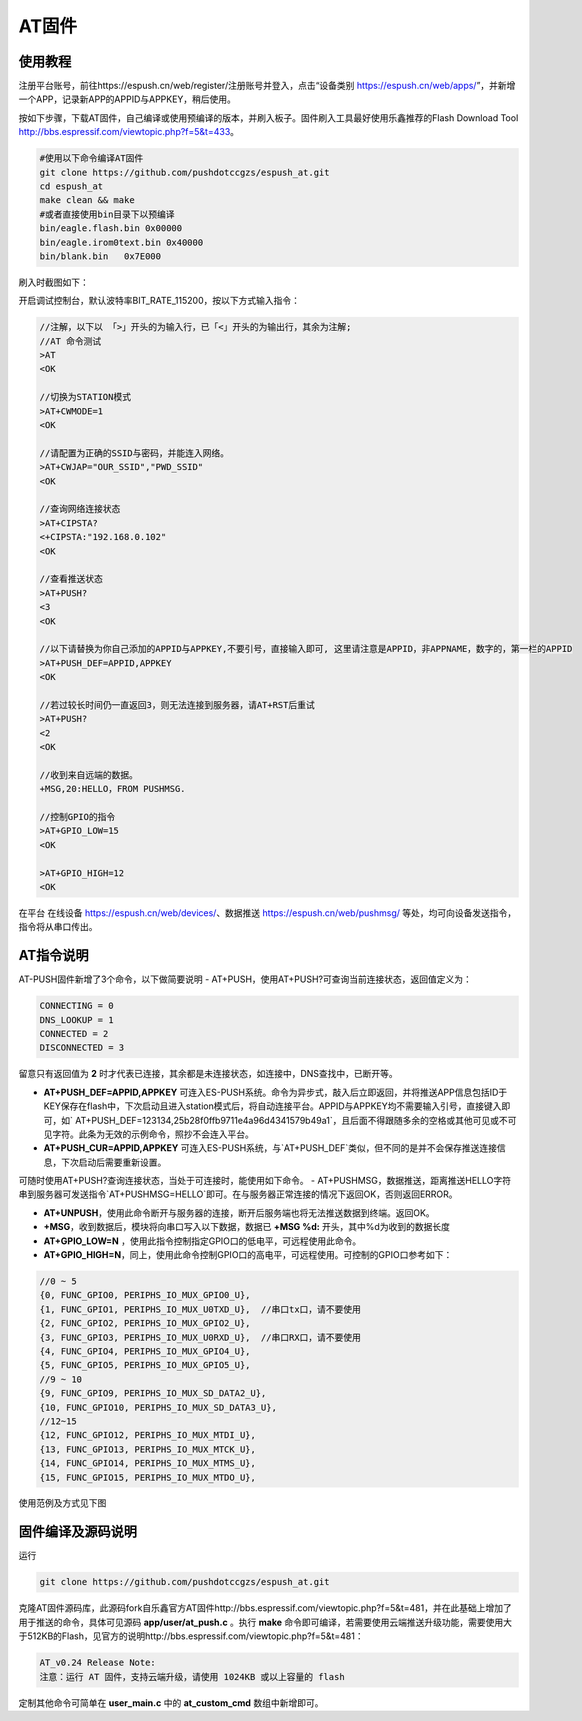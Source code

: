 
===============
AT固件
===============

---------------
使用教程
---------------
注册平台账号，前往https://espush.cn/web/register/注册账号并登入，点击“设备类别 https://espush.cn/web/apps/”，并新增一个APP，记录新APP的APPID与APPKEY，稍后使用。

按如下步骤，下载AT固件，自己编译或使用预编译的版本，并刷入板子。固件刷入工具最好使用乐鑫推荐的Flash Download Tool http://bbs.espressif.com/viewtopic.php?f=5&t=433。

.. code-block:: shell

    #使用以下命令编译AT固件
    git clone https://github.com/pushdotccgzs/espush_at.git
    cd espush_at
    make clean && make
    #或者直接使用bin目录下以预编译
    bin/eagle.flash.bin 0x00000
    bin/eagle.irom0text.bin 0x40000
    bin/blank.bin   0x7E000

刷入时截图如下：

.. image:: _static/images/at_flashing.png


开启调试控制台，默认波特率BIT_RATE_115200，按以下方式输入指令：

.. code-block:: text

    //注解，以下以 「>」开头的为输入行，已「<」开头的为输出行，其余为注解;
    //AT 命令测试
    >AT
    <OK

    //切换为STATION模式
    >AT+CWMODE=1
    <OK

    //请配置为正确的SSID与密码，并能连入网络。
    >AT+CWJAP="OUR_SSID","PWD_SSID"
    <OK

    //查询网络连接状态
    >AT+CIPSTA?
    <+CIPSTA:"192.168.0.102"
    <OK

    //查看推送状态
    >AT+PUSH?
    <3
    <OK

    //以下请替换为你自己添加的APPID与APPKEY,不要引号，直接输入即可, 这里请注意是APPID，非APPNAME，数字的，第一栏的APPID
    >AT+PUSH_DEF=APPID,APPKEY
    <OK

    //若过较长时间仍一直返回3，则无法连接到服务器，请AT+RST后重试
    >AT+PUSH?
    <2
    <OK

    //收到来自远端的数据。
    +MSG,20:HELLO，FROM PUSHMSG.
    
    //控制GPIO的指令
    >AT+GPIO_LOW=15
    <OK

    >AT+GPIO_HIGH=12
    <OK


在平台 在线设备 https://espush.cn/web/devices/、数据推送 https://espush.cn/web/pushmsg/ 等处，均可向设备发送指令，指令将从串口传出。


------------------
AT指令说明
------------------


AT-PUSH固件新增了3个命令，以下做简要说明
- AT+PUSH，使用AT+PUSH?可查询当前连接状态，返回值定义为：

.. code-block:: C

    CONNECTING = 0
    DNS_LOOKUP = 1
    CONNECTED = 2
    DISCONNECTED = 3


留意只有返回值为 **2** 时才代表已连接，其余都是未连接状态，如连接中，DNS查找中，已断开等。

- **AT+PUSH_DEF=APPID,APPKEY** 可连入ES-PUSH系统。命令为异步式，敲入后立即返回，并将推送APP信息包括ID于KEY保存在flash中，下次启动且进入station模式后，将自动连接平台。APPID与APPKEY均不需要输入引号，直接键入即可，如` AT+PUSH_DEF=123134,25b28f0ffb9711e4a96d4341579b49a1`，且后面不得跟随多余的空格或其他可见或不可见字符。此条为无效的示例命令，照抄不会连入平台。

- **AT+PUSH_CUR=APPID,APPKEY** 可连入ES-PUSH系统，与`AT+PUSH_DEF`类似，但不同的是并不会保存推送连接信息，下次启动后需要重新设置。

可随时使用AT+PUSH?查询连接状态，当处于可连接时，能使用如下命令。
- AT+PUSHMSG，数据推送，距离推送HELLO字符串到服务器可发送指令`AT+PUSHMSG=HELLO`即可。在与服务器正常连接的情况下返回OK，否则返回ERROR。

- **AT+UNPUSH**，使用此命令断开与服务器的连接，断开后服务端也将无法推送数据到终端。返回OK。
- **+MSG**，收到数据后，模块将向串口写入以下数据，数据已 **+MSG %d:** 开头，其中%d为收到的数据长度
- **AT+GPIO_LOW=N** ，使用此指令控制指定GPIO口的低电平，可远程使用此命令。
- **AT+GPIO_HIGH=N**，同上，使用此命令控制GPIO口的高电平，可远程使用。可控制的GPIO口参考如下：

.. code-block:: C

    //0 ~ 5
    {0, FUNC_GPIO0, PERIPHS_IO_MUX_GPIO0_U},
    {1, FUNC_GPIO1, PERIPHS_IO_MUX_U0TXD_U},  //串口tx口，请不要使用
    {2, FUNC_GPIO2, PERIPHS_IO_MUX_GPIO2_U},
    {3, FUNC_GPIO3, PERIPHS_IO_MUX_U0RXD_U},  //串口RX口，请不要使用
    {4, FUNC_GPIO4, PERIPHS_IO_MUX_GPIO4_U},
    {5, FUNC_GPIO5, PERIPHS_IO_MUX_GPIO5_U},
    //9 ~ 10
    {9, FUNC_GPIO9, PERIPHS_IO_MUX_SD_DATA2_U},
    {10, FUNC_GPIO10, PERIPHS_IO_MUX_SD_DATA3_U},
    //12~15
    {12, FUNC_GPIO12, PERIPHS_IO_MUX_MTDI_U},
    {13, FUNC_GPIO13, PERIPHS_IO_MUX_MTCK_U},
    {14, FUNC_GPIO14, PERIPHS_IO_MUX_MTMS_U},
    {15, FUNC_GPIO15, PERIPHS_IO_MUX_MTDO_U},


使用范例及方式见下图

.. image:: _static/images/remote_at.png

.. image:: _static/images/push_at.png


------------------
固件编译及源码说明
------------------

运行 

.. code-block:: shell

    git clone https://github.com/pushdotccgzs/espush_at.git

克隆AT固件源码库，此源码fork自乐鑫官方AT固件http://bbs.espressif.com/viewtopic.php?f=5&t=481，并在此基础上增加了用于推送的命令，具体可见源码 **app/user/at_push.c** 。执行 **make** 命令即可编译，若需要使用云端推送升级功能，需要使用大于512KB的Flash，见官方的说明http://bbs.espressif.com/viewtopic.php?f=5&t=481：

.. code-block:: text

    AT_v0.24 Release Note:
    注意：运行 AT 固件，支持云端升级，请使用 1024KB 或以上容量的 flash


定制其他命令可简单在 **user_main.c** 中的 **at_custom_cmd** 数组中新增即可。



